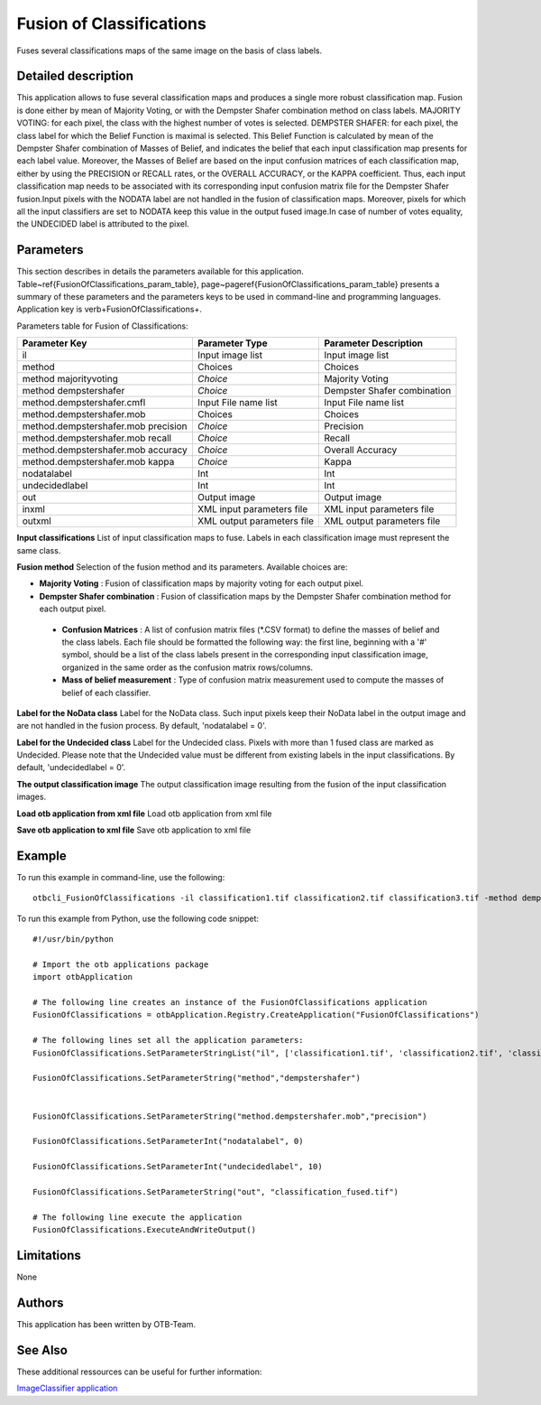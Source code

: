 Fusion of Classifications
^^^^^^^^^^^^^^^^^^^^^^^^^

Fuses several classifications maps of the same image on the basis of class labels.

Detailed description
--------------------

This application allows to fuse several classification maps and produces a single more robust classification map. Fusion is done either by mean of Majority Voting, or with the Dempster Shafer combination method on class labels. MAJORITY VOTING: for each pixel, the class with the highest number of votes is selected. DEMPSTER SHAFER: for each pixel, the class label for which the Belief Function is maximal is selected. This Belief Function is calculated by mean of the Dempster Shafer combination of Masses of Belief, and indicates the belief that each input classification map presents for each label value. Moreover, the Masses of Belief are based on the input confusion matrices of each classification map, either by using the PRECISION or RECALL rates, or the OVERALL ACCURACY, or the KAPPA coefficient. Thus, each input classification map needs to be associated with its corresponding input confusion matrix file for the Dempster Shafer fusion.Input pixels with the NODATA label are not handled in the fusion of classification maps. Moreover, pixels for which all the input classifiers are set to NODATA keep this value in the output fused image.In case of number of votes equality, the UNDECIDED label is attributed to the pixel.

Parameters
----------

This section describes in details the parameters available for this application. Table~\ref{FusionOfClassifications_param_table}, page~\pageref{FusionOfClassifications_param_table} presents a summary of these parameters and the parameters keys to be used in command-line and programming languages. Application key is \verb+FusionOfClassifications+.

Parameters table for Fusion of Classifications:

+-----------------------------------+--------------------------+----------------------------------+
|Parameter Key                      |Parameter Type            |Parameter Description             |
+===================================+==========================+==================================+
|il                                 |Input image list          |Input image list                  |
+-----------------------------------+--------------------------+----------------------------------+
|method                             |Choices                   |Choices                           |
+-----------------------------------+--------------------------+----------------------------------+
|method majorityvoting              | *Choice*                 |Majority Voting                   |
+-----------------------------------+--------------------------+----------------------------------+
|method dempstershafer              | *Choice*                 |Dempster Shafer combination       |
+-----------------------------------+--------------------------+----------------------------------+
|method.dempstershafer.cmfl         |Input File name list      |Input File name list              |
+-----------------------------------+--------------------------+----------------------------------+
|method.dempstershafer.mob          |Choices                   |Choices                           |
+-----------------------------------+--------------------------+----------------------------------+
|method.dempstershafer.mob precision| *Choice*                 |Precision                         |
+-----------------------------------+--------------------------+----------------------------------+
|method.dempstershafer.mob recall   | *Choice*                 |Recall                            |
+-----------------------------------+--------------------------+----------------------------------+
|method.dempstershafer.mob accuracy | *Choice*                 |Overall Accuracy                  |
+-----------------------------------+--------------------------+----------------------------------+
|method.dempstershafer.mob kappa    | *Choice*                 |Kappa                             |
+-----------------------------------+--------------------------+----------------------------------+
|nodatalabel                        |Int                       |Int                               |
+-----------------------------------+--------------------------+----------------------------------+
|undecidedlabel                     |Int                       |Int                               |
+-----------------------------------+--------------------------+----------------------------------+
|out                                |Output image              |Output image                      |
+-----------------------------------+--------------------------+----------------------------------+
|inxml                              |XML input parameters file |XML input parameters file         |
+-----------------------------------+--------------------------+----------------------------------+
|outxml                             |XML output parameters file|XML output parameters file        |
+-----------------------------------+--------------------------+----------------------------------+

**Input classifications**
List of input classification maps to fuse. Labels in each classification image must represent the same class.

**Fusion method**
Selection of the fusion method and its parameters. Available choices are: 

- **Majority Voting** : Fusion of classification maps by majority voting for each output pixel.

- **Dempster Shafer combination** : Fusion of classification maps by the Dempster Shafer combination method for each output pixel.

 - **Confusion Matrices** : A list of confusion matrix files (\*.CSV format) to define the masses of belief and the class labels. Each file should be formatted the following way: the first line, beginning with a '#' symbol, should be a list of the class labels present in the corresponding input classification image, organized in the same order as the confusion matrix rows/columns.

 - **Mass of belief measurement** : Type of confusion matrix measurement used to compute the masses of belief of each classifier.

**Label for the NoData class**
Label for the NoData class. Such input pixels keep their NoData label in the output image and are not handled in the fusion process. By default, 'nodatalabel = 0'.

**Label for the Undecided class**
Label for the Undecided class. Pixels with more than 1 fused class are marked as Undecided. Please note that the Undecided value must be different from existing labels in the input classifications. By default, 'undecidedlabel = 0'.

**The output classification image**
The output classification image resulting from the fusion of the input classification images.

**Load otb application from xml file**
Load otb application from xml file

**Save otb application to xml file**
Save otb application to xml file

Example
-------

To run this example in command-line, use the following: 
::

	otbcli_FusionOfClassifications -il classification1.tif classification2.tif classification3.tif -method dempstershafer -method.dempstershafer.cmfl classification1.csv classification2.csv classification3.csv -method.dempstershafer.mob precision -nodatalabel 0 -undecidedlabel 10 -out classification_fused.tif

To run this example from Python, use the following code snippet: 

::

	#!/usr/bin/python

	# Import the otb applications package
	import otbApplication

	# The following line creates an instance of the FusionOfClassifications application 
	FusionOfClassifications = otbApplication.Registry.CreateApplication("FusionOfClassifications")

	# The following lines set all the application parameters:
	FusionOfClassifications.SetParameterStringList("il", ['classification1.tif', 'classification2.tif', 'classification3.tif'])

	FusionOfClassifications.SetParameterString("method","dempstershafer")


	FusionOfClassifications.SetParameterString("method.dempstershafer.mob","precision")

	FusionOfClassifications.SetParameterInt("nodatalabel", 0)

	FusionOfClassifications.SetParameterInt("undecidedlabel", 10)

	FusionOfClassifications.SetParameterString("out", "classification_fused.tif")

	# The following line execute the application
	FusionOfClassifications.ExecuteAndWriteOutput()

Limitations
-----------

None

Authors
-------

This application has been written by OTB-Team.

See Also
--------

These additional ressources can be useful for further information: 

`ImageClassifier application <http://www.readthedocs.org/ImageClassifier application.html>`_

